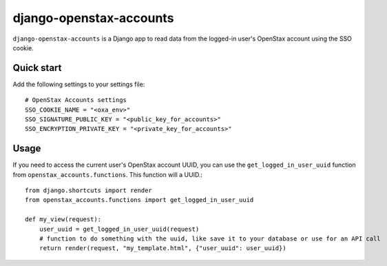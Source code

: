 ============
django-openstax-accounts
============

``django-openstax-accounts`` is a Django app to read data
from the logged-in user's OpenStax account using the SSO cookie.

Quick start
-----------

Add the following settings to your settings file::

    # OpenStax Accounts settings
    SSO_COOKIE_NAME = "<oxa_env>"
    SSO_SIGNATURE_PUBLIC_KEY = "<public_key_for_accounts>"
    SSO_ENCRYPTION_PRIVATE_KEY = "<private_key_for_accounts>"


Usage
-----

If you need to access the current user's OpenStax account UUID,
you can use the ``get_logged_in_user_uuid`` function from ``openstax_accounts.functions``.
This function will a UUID.::

    from django.shortcuts import render
    from openstax_accounts.functions import get_logged_in_user_uuid

    def my_view(request):
        user_uuid = get_logged_in_user_uuid(request)
        # function to do something with the uuid, like save it to your database or use for an API call
        return render(request, "my_template.html", {"user_uuid": user_uuid})

